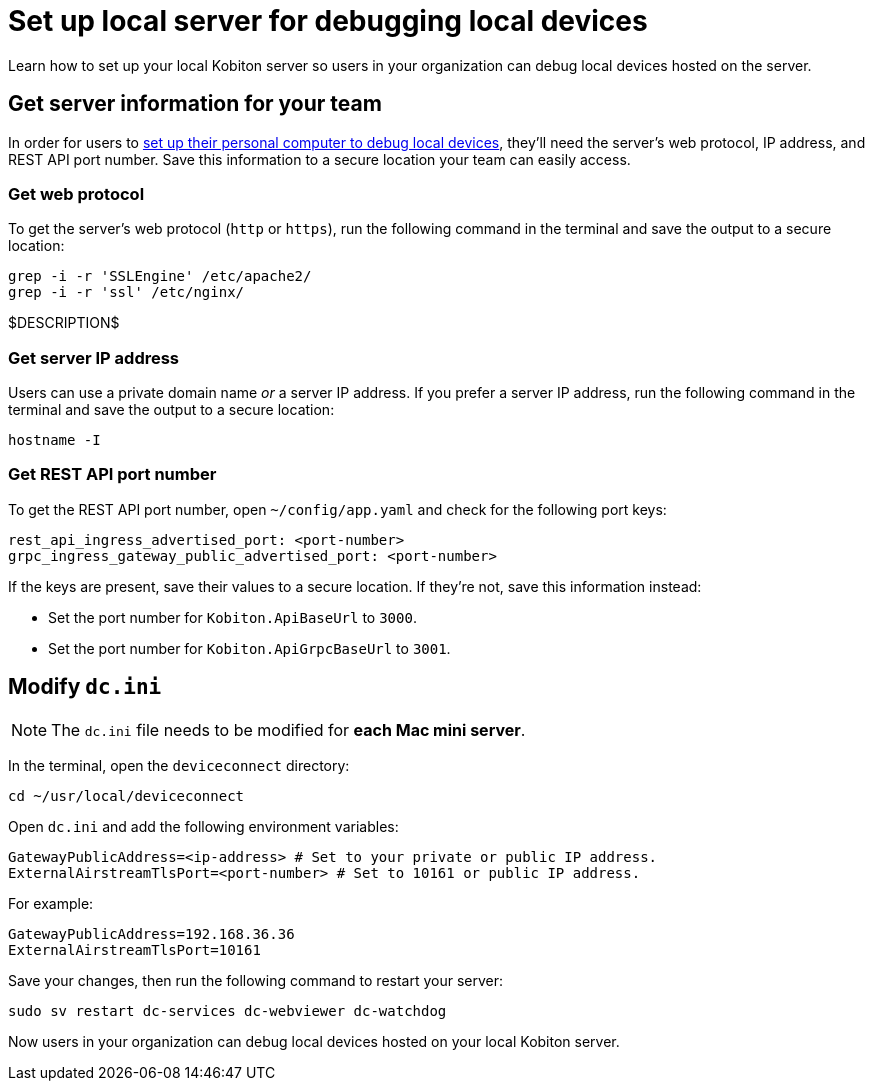 = Set up local server for debugging local devices
:navtitle: Set up local server

Learn how to set up your local Kobiton server so users in your organization can debug local devices hosted on the server.

[#_get_server_information_for_your_team]
== Get server information for your team

In order for users to xref:debugging:debug-local-devices/set-up-personal-computer.adoc[set up their personal computer to debug local devices], they'll need the server's web protocol, IP address, and REST API port number. Save this information to a secure location your team can easily access.

=== Get web protocol

To get the server's web protocol (`http` or `https`), run the following command in the terminal  and save the output to a secure location:

[source,bash]
----
grep -i -r 'SSLEngine' /etc/apache2/
grep -i -r 'ssl' /etc/nginx/
----

$DESCRIPTION$

=== Get server IP address

Users can use a private domain name _or_ a server IP address. If you prefer a server IP address, run the following command in the terminal  and save the output to a secure location:

[source,bash]
----
hostname -I
----

=== Get REST API port number

To get the REST API port number, open `~/config/app.yaml` and check for the following port keys:

[source,plaintext]
----
rest_api_ingress_advertised_port: <port-number>
grpc_ingress_gateway_public_advertised_port: <port-number>
----

If the keys are present, save their values to a secure location. If they're not, save this information instead:

* Set the port number for `Kobiton.ApiBaseUrl` to `3000`.
* Set the port number for `Kobiton.ApiGrpcBaseUrl` to `3001`.

== Modify `dc.ini`

[NOTE]
The `dc.ini` file needs to be modified for *each Mac mini server*.

In the terminal, open the `deviceconnect` directory:

[source,bash]
----
cd ~/usr/local/deviceconnect
----

Open `dc.ini` and add the following environment variables:

[source,plaintext]
----
GatewayPublicAddress=<ip-address> # Set to your private or public IP address.
ExternalAirstreamTlsPort=<port-number> # Set to 10161 or public IP address.
----

For example:

[source,bash]
----
GatewayPublicAddress=192.168.36.36
ExternalAirstreamTlsPort=10161
----

Save your changes, then run the following command to restart your server:

[source,bash]
----
sudo sv restart dc-services dc-webviewer dc-watchdog
----

Now users in your organization can debug local devices hosted on your local Kobiton server.
